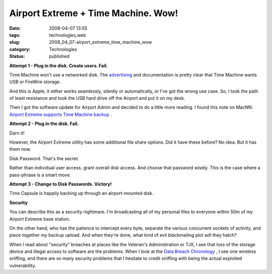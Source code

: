 Airport Extreme + Time Machine.  Wow!
=====================================

:date: 2008-04-07 13:55
:tags: technologies,web
:slug: 2008_04_07-airport_extreme_time_machine_wow
:category: Technologies
:status: published







:strong:`Attempt 1 - Plug in the disk.  Create users.  Fail.` 



Time Machine won't use a networked disk.  The `advertising <http://www.apple.com/macosx/features/timemachine.html>`_  and documentation is pretty clear that Time Machine wants USB or FireWire storage.



And this is Apple, it either works seamlessly, silently or automatically, or I've got the wrong use case.  So, I took the path of least resistance and took the USB hard drive off the Airport and put it on my desk.



Then I got the software update for Airport Admin and decided to do a little more reading.  I found this note on MacNN: `Airport Extreme supports Time Machine backup <http://www.macnn.com/articles/08/03/22/airport.extreme.backup/>`_ .



:strong:`Attempt 2 - Plug in the disk.  Fail.` 



Darn it!



However, the Airport Extreme utility has some additional file share options.  Did it have these before?  No idea.  But it has them now.



Disk Password.  That's the secret.



Rather than individual user access, grant overall disk access.  And choose that password wisely.  This is the case where a pass-phrase is a smart move.



:strong:`Attempt 3 - Change to Disk Passwords.  Victory!` 



Time Capsule is happily backing up through an airport-mounted disk.  



:strong:`Security` 



You can describe this as a security nightmare.  I'm broadcasting all of my personal files to everyone within 50m of my Airport Extreme base station.



On the other hand, who has the patience to intercept every byte, separate the various concurrent sockets of activity, and piece together my backup upload.  And when they're done, what kind of evil blackmailing plot will they hatch?



When I read about "security" breaches at places like the Veteran's Administration or TJX, I see that loss of the storage device and illegal access to software are the problems.  When I look at the `Data Breach Chronology <http://www.privacyrights.org/ar/ChrondataBreaches.htm>`_ , I see one wireless sniffing, and there are so many security problems that I hesitate to credit sniffing with being the actual exploited vulnerability.





